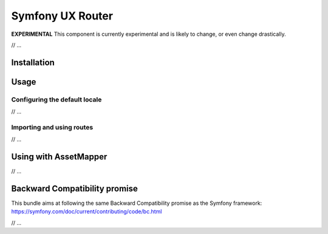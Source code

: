 Symfony UX Router
=================

**EXPERIMENTAL** This component is currently experimental and is likely
to change, or even change drastically.

// ...

Installation
------------

Usage
-----

Configuring the default locale
~~~~~~~~~~~~~~~~~~~~~~~~~~~~~~

// ...

Importing and using routes
~~~~~~~~~~~~~~~~~~~~~~~~~~

// ...

.. _using-with-asset-mapper:

Using with AssetMapper
----------------------

// ...

Backward Compatibility promise
------------------------------

This bundle aims at following the same Backward Compatibility promise as
the Symfony framework:
https://symfony.com/doc/current/contributing/code/bc.html

// ...
